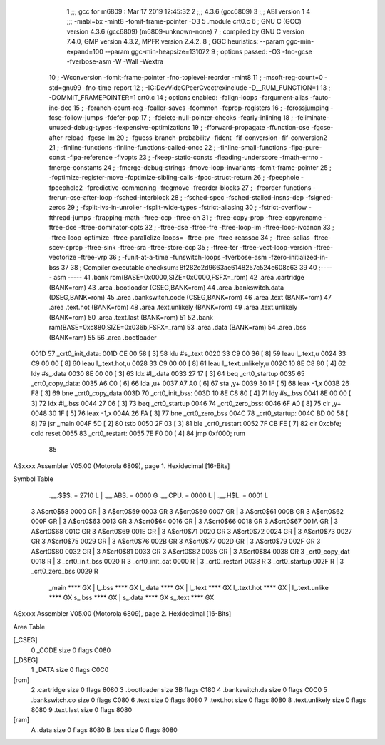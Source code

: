                               1 ;;; gcc for m6809 : Mar 17 2019 12:45:32
                              2 ;;; 4.3.6 (gcc6809)
                              3 ;;; ABI version 1
                              4 ;;; -mabi=bx -mint8 -fomit-frame-pointer -O3
                              5 	.module	crt0.c
                              6 ; GNU C (GCC) version 4.3.6 (gcc6809) (m6809-unknown-none)
                              7 ;	compiled by GNU C version 7.4.0, GMP version 4.3.2, MPFR version 2.4.2.
                              8 ; GGC heuristics: --param ggc-min-expand=100 --param ggc-min-heapsize=131072
                              9 ; options passed:  -O3 -fno-gcse -fverbose-asm -W -Wall -Wextra
                             10 ; -Wconversion -fomit-frame-pointer -fno-toplevel-reorder -mint8
                             11 ; -msoft-reg-count=0 -std=gnu99 -fno-time-report
                             12 ; -IC:\Dev\Vide\C\PeerC\vectrex\include -D__RUM_FUNCTION=1
                             13 ; -DOMMIT_FRAMEPOINTER=1 crt0.c
                             14 ; options enabled:  -falign-loops -fargument-alias -fauto-inc-dec
                             15 ; -fbranch-count-reg -fcaller-saves -fcommon -fcprop-registers
                             16 ; -fcrossjumping -fcse-follow-jumps -fdefer-pop
                             17 ; -fdelete-null-pointer-checks -fearly-inlining
                             18 ; -feliminate-unused-debug-types -fexpensive-optimizations
                             19 ; -fforward-propagate -ffunction-cse -fgcse-after-reload -fgcse-lm
                             20 ; -fguess-branch-probability -fident -fif-conversion -fif-conversion2
                             21 ; -finline-functions -finline-functions-called-once
                             22 ; -finline-small-functions -fipa-pure-const -fipa-reference -fivopts
                             23 ; -fkeep-static-consts -fleading-underscore -fmath-errno -fmerge-constants
                             24 ; -fmerge-debug-strings -fmove-loop-invariants -fomit-frame-pointer
                             25 ; -foptimize-register-move -foptimize-sibling-calls -fpcc-struct-return
                             26 ; -fpeephole -fpeephole2 -fpredictive-commoning -fregmove -freorder-blocks
                             27 ; -freorder-functions -frerun-cse-after-loop -fsched-interblock
                             28 ; -fsched-spec -fsched-stalled-insns-dep -fsigned-zeros
                             29 ; -fsplit-ivs-in-unroller -fsplit-wide-types -fstrict-aliasing
                             30 ; -fstrict-overflow -fthread-jumps -ftrapping-math -ftree-ccp -ftree-ch
                             31 ; -ftree-copy-prop -ftree-copyrename -ftree-dce -ftree-dominator-opts
                             32 ; -ftree-dse -ftree-fre -ftree-loop-im -ftree-loop-ivcanon
                             33 ; -ftree-loop-optimize -ftree-parallelize-loops= -ftree-pre -ftree-reassoc
                             34 ; -ftree-salias -ftree-scev-cprop -ftree-sink -ftree-sra -ftree-store-ccp
                             35 ; -ftree-ter -ftree-vect-loop-version -ftree-vectorize -ftree-vrp
                             36 ; -funit-at-a-time -funswitch-loops -fverbose-asm -fzero-initialized-in-bss
                             37 
                             38 ; Compiler executable checksum: 8f282e2d9663ae6148257c524e608c63
                             39 
                             40 ;----- asm -----
                             41 	.bank rom(BASE=0x0000,SIZE=0xC000,FSFX=_rom)
                             42 	.area .cartridge		(BANK=rom)
                             43 	.area .bootloader		(CSEG,BANK=rom)
                             44 	.area .bankswitch.data	(DSEG,BANK=rom)
                             45 	.area .bankswitch.code	(CSEG,BANK=rom)
                             46 	.area .text  			(BANK=rom)
                             47 	.area .text.hot		(BANK=rom)
                             48 	.area .text.unlikely	(BANK=rom)
                             49 	.area .text.unlikely	(BANK=rom)
                             50 	.area .text.last		(BANK=rom)
                             51 	
                             52 	.bank ram(BASE=0xc880,SIZE=0x036b,FSFX=_ram)
                             53 	.area .data  (BANK=ram)
                             54 	.area .bss   (BANK=ram)
                             55 	
                             56 		.area .bootloader			
   001D                      57 	_crt0_init_data:				
   001D CE 00 58      [ 3]   58 		ldu		#s_.text			
   0020 33 C9 00 36   [ 8]   59 		leau	l_.text,u			
   0024 33 C9 00 00   [ 8]   60 		leau	l_.text.hot,u		
   0028 33 C9 00 00   [ 8]   61 		leau	l_.text.unlikely,u	
   002C 10 8E C8 80   [ 4]   62 		ldy		#s_.data			
   0030 8E 00 00      [ 3]   63 		ldx		#l_.data			
   0033 27 17         [ 3]   64 		beq		_crt0_startup		
   0035                      65 	_crt0_copy_data:				
   0035 A6 C0         [ 6]   66 		lda		,u+					
   0037 A7 A0         [ 6]   67 		sta		,y+					
   0039 30 1F         [ 5]   68 		leax	-1,x				
   003B 26 F8         [ 3]   69 		bne		_crt0_copy_data		
   003D                      70 	_crt0_init_bss:				
   003D 10 8E C8 80   [ 4]   71 		ldy		#s_.bss				
   0041 8E 00 00      [ 3]   72 		ldx		#l_.bss				
   0044 27 06         [ 3]   73 		beq		_crt0_startup		
   0046                      74 	_crt0_zero_bss:				
   0046 6F A0         [ 8]   75 		clr		,y+					
   0048 30 1F         [ 5]   76 		leax	-1,x				
   004A 26 FA         [ 3]   77 		bne		_crt0_zero_bss		
   004C                      78 	_crt0_startup:					
   004C BD 00 58      [ 8]   79 		jsr		_main				
   004F 5D            [ 2]   80 		tstb						
   0050 2F 03         [ 3]   81 		ble		_crt0_restart		
   0052 7F CB FE      [ 7]   82 		clr		0xcbfe;	cold reset	
   0055                      83 	_crt0_restart:					
   0055 7E F0 00      [ 4]   84 		jmp 	0xf000;	rum			
                             85 	
ASxxxx Assembler V05.00  (Motorola 6809), page 1.
Hexidecimal [16-Bits]

Symbol Table

    .__.$$$.       =   2710 L   |     .__.ABS.       =   0000 G
    .__.CPU.       =   0000 L   |     .__.H$L.       =   0001 L
  3 A$crt0$58          0000 GR  |   3 A$crt0$59          0003 GR
  3 A$crt0$60          0007 GR  |   3 A$crt0$61          000B GR
  3 A$crt0$62          000F GR  |   3 A$crt0$63          0013 GR
  3 A$crt0$64          0016 GR  |   3 A$crt0$66          0018 GR
  3 A$crt0$67          001A GR  |   3 A$crt0$68          001C GR
  3 A$crt0$69          001E GR  |   3 A$crt0$71          0020 GR
  3 A$crt0$72          0024 GR  |   3 A$crt0$73          0027 GR
  3 A$crt0$75          0029 GR  |   3 A$crt0$76          002B GR
  3 A$crt0$77          002D GR  |   3 A$crt0$79          002F GR
  3 A$crt0$80          0032 GR  |   3 A$crt0$81          0033 GR
  3 A$crt0$82          0035 GR  |   3 A$crt0$84          0038 GR
  3 _crt0_copy_dat     0018 R   |   3 _crt0_init_bss     0020 R
  3 _crt0_init_dat     0000 R   |   3 _crt0_restart      0038 R
  3 _crt0_startup      002F R   |   3 _crt0_zero_bss     0029 R
    _main              **** GX  |     l_.bss             **** GX
    l_.data            **** GX  |     l_.text            **** GX
    l_.text.hot        **** GX  |     l_.text.unlike     **** GX
    s_.bss             **** GX  |     s_.data            **** GX
    s_.text            **** GX

ASxxxx Assembler V05.00  (Motorola 6809), page 2.
Hexidecimal [16-Bits]

Area Table

[_CSEG]
   0 _CODE            size    0   flags C080
[_DSEG]
   1 _DATA            size    0   flags C0C0
[rom]
   2 .cartridge       size    0   flags 8080
   3 .bootloader      size   3B   flags C180
   4 .bankswitch.da   size    0   flags C0C0
   5 .bankswitch.co   size    0   flags C080
   6 .text            size    0   flags 8080
   7 .text.hot        size    0   flags 8080
   8 .text.unlikely   size    0   flags 8080
   9 .text.last       size    0   flags 8080
[ram]
   A .data            size    0   flags 8080
   B .bss             size    0   flags 8080

